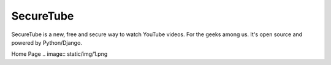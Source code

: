 =====
SecureTube
=====


SecureTube is a new, free and secure way to watch YouTube videos. For the geeks among us. It's open source and powered by Python/Django.

Home Page
.. image:: static/img/1.png
